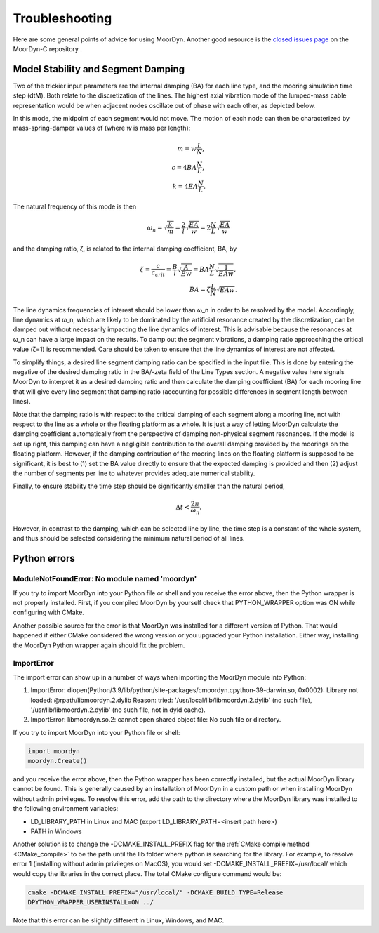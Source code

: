 Troubleshooting
===============
.. _troubleshooting:

Here are some general points of advice for using MoorDyn. Another good resource is the
`closed issues page <https://github.com/FloatingArrayDesign/MoorDyn/issues>`_ on the 
MoorDyn-C repository . 
   
Model Stability and Segment Damping
^^^^^^^^^^^^^^^^^^^^^^^^^^^^^^^^^^^

Two of the trickier input parameters are the internal damping (BA) for each line type, 
and the mooring simulation time step (dtM). Both relate to the discretization of the 
lines. The highest axial vibration mode of the lumped-mass cable representation would 
be when adjacent nodes oscillate out of phase with each other, as depicted below.
 
In this mode, the midpoint of each segment would not move.  The motion of each node can
then be characterized by mass-spring-damper values of (where *w* is mass per length):

.. math::

  m = w \frac{L}{N}, \\ c = 4 B A \frac{N}{L}, \\ k = 4 E A \frac{N}{L}.

The natural frequency of this mode is then

.. math::

  \omega_n = \sqrt{\frac{k}{m}} = \frac{2}{l} \sqrt{\frac{E A}{w}}=2 \frac{N}{L} \sqrt{\frac{E A}{w}}

and the damping ratio, ζ, is related to the internal damping coefficient, BA, by

.. math::

  \zeta =\frac{c}{c_{crit}} = \frac{B}{l} \sqrt{\frac{A}{E w}} = B A \frac{N}{L} \sqrt{\frac{1}{E A w}}, \\ B A= \zeta \frac{L}{N} \sqrt{E A w}.

The line dynamics frequencies of interest should be lower than ω_n in order to be 
resolved by the model. Accordingly, line dynamics at ω_n, which are likely to be 
dominated by the artificial resonance created by the discretization, can be damped out 
without necessarily impacting the line dynamics of interest. This is advisable because 
the resonances at ω_n can have a large impact on the results. To damp out the segment 
vibrations, a damping ratio approaching the critical value (ζ=1) is recommended. Care 
should be taken to ensure that the line dynamics of interest are not affected.

To simplify things, a desired line segment damping ratio can be specified in the input 
file.  This is done by entering the negative of the desired damping ratio in the BA/-zeta 
field of the Line Types section. A negative value here signals MoorDyn to interpret it as 
a desired damping ratio and then calculate the damping coefficient (BA) for each mooring 
line that will give every line segment that damping ratio (accounting for possible 
differences in segment length between lines).  

Note that the damping ratio is with respect to the critical damping of each segment along 
a mooring line, not with respect to the line as a whole or the floating platform as a 
whole. It is just a way of letting MoorDyn calculate the damping coefficient automatically 
from the perspective of damping non-physical segment resonances. If the model is set up 
right, this damping can have a negligible contribution to the overall damping provided by 
the moorings on the floating platform.  However, if the damping contribution of the mooring 
lines on the floating platform is supposed to be significant, it is best to (1) set the BA 
value directly to ensure that the expected damping is provided and then (2) adjust the number 
of segments per line to whatever provides adequate numerical stability.

Finally, to ensure stability the time step should be significantly smaller than
the natural period,

.. math::

  \Delta t < \frac{2 \pi}{\omega_n}.

However, in contrast to the damping, which can be selected line by line, the
time step is a constant of the whole system, and thus should be selected
considering the minimum natural period of all lines.

Python errors
^^^^^^^^^^^^^

ModuleNotFoundError: No module named 'moordyn'
----------------------------------------------

If you try to import MoorDyn into your Python file or shell and you receive the error 
above, then the Python wrapper is not properly installed. First, if you compiled MoorDyn 
by yourself check that PYTHON_WRAPPER option was ON while configuring with CMake.

Another possible source for the error is that MoorDyn was installed for a
different version of Python. That would happened if either CMake considered the
wrong version or you upgraded your Python installation. Either way, installing
the MoorDyn Python wrapper again should fix the problem.

ImportError
-----------
The import error can show up in a number of ways when importing the MoorDyn module into 
Python:
 
1. ImportError: dlopen(Python/3.9/lib/python/site-packages/cmoordyn.cpython-39-darwin.so, 0x0002): Library not loaded: @rpath/libmoordyn.2.dylib
   Reason: tried: '/usr/local/lib/libmoordyn.2.dylib' (no such file), '/usr/lib/libmoordyn.2.dylib' (no such file, not in dyld cache).

2. ImportError: libmoordyn.so.2: cannot open shared object file: No such file or directory.

If you try to import MoorDyn into your Python file or shell:

.. code-block:: python

   import moordyn
   moordyn.Create()

and you receive the error above, then the Python wrapper has been correctly installed,
but the actual MoorDyn library cannot be found. This is generally caused by an
installation of MoorDyn in a custom path or when installing MoorDyn without admin 
privileges. To resolve this error, add the path to the directory where the MoorDyn 
library was installed to the following environment variables:

* LD_LIBRARY_PATH in Linux and MAC (export LD_LIBRARY_PATH=<insert path here>)
* PATH in Windows

Another solution is to change the -DCMAKE_INSTALL_PREFIX flag for the 
:ref:`CMake compile method <CMake_compile>` to be the path until the lib folder where 
python is searching for the library. For example, to resolve error 1 (installing without 
admin privileges on MacOS), you would set -DCMAKE_INSTALL_PREFIX=/usr/local/ which would 
copy the libraries in the correct place. The total CMake configure command would be: 

.. code-block:: none

 cmake -DCMAKE_INSTALL_PREFIX="/usr/local/" -DCMAKE_BUILD_TYPE=Release
 DPYTHON_WRAPPER_USERINSTALL=ON ../

Note that this error can be slightly different in Linux, Windows, and MAC.
